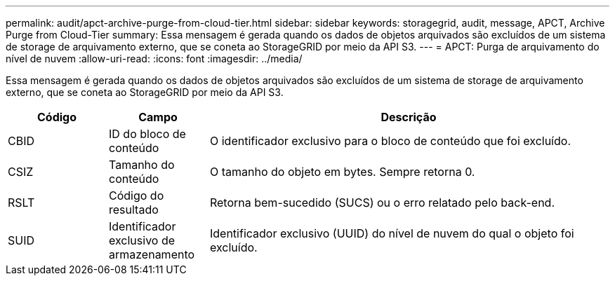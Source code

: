 ---
permalink: audit/apct-archive-purge-from-cloud-tier.html 
sidebar: sidebar 
keywords: storagegrid, audit, message, APCT, Archive Purge from Cloud-Tier 
summary: Essa mensagem é gerada quando os dados de objetos arquivados são excluídos de um sistema de storage de arquivamento externo, que se coneta ao StorageGRID por meio da API S3. 
---
= APCT: Purga de arquivamento do nível de nuvem
:allow-uri-read: 
:icons: font
:imagesdir: ../media/


[role="lead"]
Essa mensagem é gerada quando os dados de objetos arquivados são excluídos de um sistema de storage de arquivamento externo, que se coneta ao StorageGRID por meio da API S3.

[cols="1a,1a,4a"]
|===
| Código | Campo | Descrição 


 a| 
CBID
 a| 
ID do bloco de conteúdo
 a| 
O identificador exclusivo para o bloco de conteúdo que foi excluído.



 a| 
CSIZ
 a| 
Tamanho do conteúdo
 a| 
O tamanho do objeto em bytes. Sempre retorna 0.



 a| 
RSLT
 a| 
Código do resultado
 a| 
Retorna bem-sucedido (SUCS) ou o erro relatado pelo back-end.



 a| 
SUID
 a| 
Identificador exclusivo de armazenamento
 a| 
Identificador exclusivo (UUID) do nível de nuvem do qual o objeto foi excluído.

|===